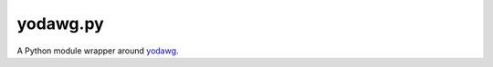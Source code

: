 =========
yodawg.py
=========

A Python module wrapper around yodawg_.


.. _yodawg: https://github.com/jsocol/yodawg
